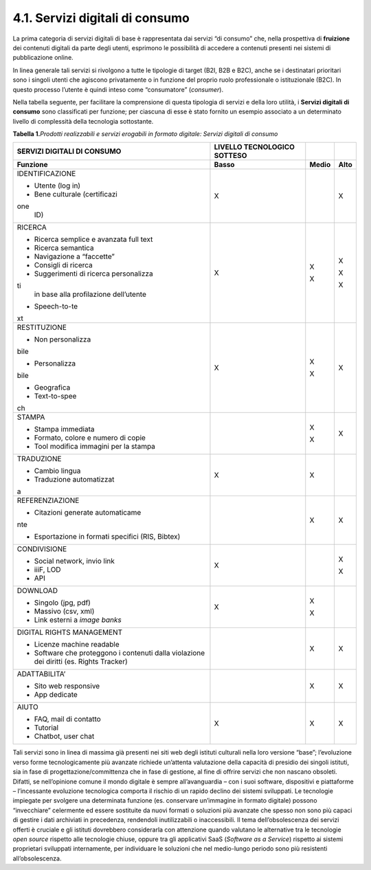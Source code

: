 4.1. Servizi digitali di consumo
================================

La prima categoria di servizi digitali di base è rappresentata dai
servizi “di consumo” che, nella prospettiva di **fruizione** dei
contenuti digitali da parte degli utenti, esprimono le possibilità di
accedere a contenuti presenti nei sistemi di pubblicazione online.

In linea generale tali servizi si rivolgono a tutte le tipologie di
target (B2I, B2B e B2C), anche se i destinatari prioritari sono i
singoli utenti che agiscono privatamente o in funzione del proprio ruolo
professionale o istituzionale (B2C). In questo processo l’utente è
quindi inteso come “consumatore” (*consumer*).

Nella tabella seguente, per facilitare la comprensione di questa
tipologia di servizi e della loro utilità, i **Servizi digitali di
consumo** sono classificati per funzione; per ciascuna di esse è stato
fornito un esempio associato a un determinato livello di complessità
della tecnologia sottostante.

**Tabella 1.**\ *Prodotti realizzabili e servizi erogabili in formato
digitale: Servizi digitali di consumo*

+-----------------+-----------------+-----------------+-----------------+
| **SERVIZI       | **LIVELLO       |                 |                 |
| DIGITALI DI     | TECNOLOGICO     |                 |                 |
| CONSUMO**       | SOTTESO**       |                 |                 |
+=================+=================+=================+=================+
| **Funzione**    | **Basso**       | **Medio**       | **Alto**        |
+-----------------+-----------------+-----------------+-----------------+
| IDENTIFICAZIONE | X               |                 | X               |
|                 |                 |                 |                 |
| -  Utente (log  |                 |                 |                 |
|    in)          |                 |                 |                 |
|                 |                 |                 |                 |
| -  Bene         |                 |                 |                 |
|    culturale    |                 |                 |                 |
|    (certificazi |                 |                 |                 |
| one             |                 |                 |                 |
|    ID)          |                 |                 |                 |
+-----------------+-----------------+-----------------+-----------------+
| RICERCA         | X               | X               | X               |
|                 |                 |                 |                 |
| -  Ricerca      |                 | X               | X               |
|    semplice e   |                 |                 |                 |
|    avanzata     |                 |                 | X               |
|    full text    |                 |                 |                 |
|                 |                 |                 |                 |
| -  Ricerca      |                 |                 |                 |
|    semantica    |                 |                 |                 |
|                 |                 |                 |                 |
| -  Navigazione  |                 |                 |                 |
|    a “faccette” |                 |                 |                 |
|                 |                 |                 |                 |
| -  Consigli di  |                 |                 |                 |
|    ricerca      |                 |                 |                 |
|                 |                 |                 |                 |
| -  Suggerimenti |                 |                 |                 |
|    di ricerca   |                 |                 |                 |
|    personalizza |                 |                 |                 |
| ti              |                 |                 |                 |
|    in base alla |                 |                 |                 |
|    profilazione |                 |                 |                 |
|    dell’utente  |                 |                 |                 |
|                 |                 |                 |                 |
| -  Speech-to-te |                 |                 |                 |
| xt              |                 |                 |                 |
+-----------------+-----------------+-----------------+-----------------+
| RESTITUZIONE    | X               | X               | X               |
|                 |                 |                 |                 |
| -  Non          |                 | X               |                 |
|    personalizza |                 |                 |                 |
| bile            |                 |                 |                 |
|                 |                 |                 |                 |
| -  Personalizza |                 |                 |                 |
| bile            |                 |                 |                 |
|                 |                 |                 |                 |
| -  Geografica   |                 |                 |                 |
|                 |                 |                 |                 |
| -  Text-to-spee |                 |                 |                 |
| ch              |                 |                 |                 |
+-----------------+-----------------+-----------------+-----------------+
| STAMPA          |                 | X               | X               |
|                 |                 |                 |                 |
| -  Stampa       |                 | X               |                 |
|    immediata    |                 |                 |                 |
|                 |                 |                 |                 |
| -  Formato,     |                 |                 |                 |
|    colore e     |                 |                 |                 |
|    numero di    |                 |                 |                 |
|    copie        |                 |                 |                 |
|                 |                 |                 |                 |
| -  Tool         |                 |                 |                 |
|    modifica     |                 |                 |                 |
|    immagini per |                 |                 |                 |
|    la stampa    |                 |                 |                 |
+-----------------+-----------------+-----------------+-----------------+
| TRADUZIONE      | X               | X               |                 |
|                 |                 |                 |                 |
| -  Cambio       |                 |                 |                 |
|    lingua       |                 |                 |                 |
|                 |                 |                 |                 |
| -  Traduzione   |                 |                 |                 |
|    automatizzat |                 |                 |                 |
| a               |                 |                 |                 |
+-----------------+-----------------+-----------------+-----------------+
| REFERENZIAZIONE |                 | X               | X               |
|                 |                 |                 |                 |
| -  Citazioni    |                 |                 |                 |
|    generate     |                 |                 |                 |
|    automaticame |                 |                 |                 |
| nte             |                 |                 |                 |
|                 |                 |                 |                 |
| -  Esportazione |                 |                 |                 |
|    in formati   |                 |                 |                 |
|    specifici    |                 |                 |                 |
|    (RIS,        |                 |                 |                 |
|    Bibtex)      |                 |                 |                 |
+-----------------+-----------------+-----------------+-----------------+
| CONDIVISIONE    | X               |                 | X               |
|                 |                 |                 |                 |
| -  Social       |                 |                 | X               |
|    network,     |                 |                 |                 |
|    invio link   |                 |                 |                 |
|                 |                 |                 |                 |
| -  iiiF, LOD    |                 |                 |                 |
|                 |                 |                 |                 |
| -  API          |                 |                 |                 |
+-----------------+-----------------+-----------------+-----------------+
| DOWNLOAD        | X               | X               |                 |
|                 |                 |                 |                 |
| -  Singolo      |                 | X               |                 |
|    (jpg, pdf)   |                 |                 |                 |
|                 |                 |                 |                 |
| -  Massivo      |                 |                 |                 |
|    (csv, xml)   |                 |                 |                 |
|                 |                 |                 |                 |
| -  Link esterni |                 |                 |                 |
|    a *image     |                 |                 |                 |
|    banks*       |                 |                 |                 |
+-----------------+-----------------+-----------------+-----------------+
| DIGITAL RIGHTS  |                 | X               | X               |
| MANAGEMENT      |                 |                 |                 |
|                 |                 |                 |                 |
| -  Licenze      |                 |                 |                 |
|    machine      |                 |                 |                 |
|    readable     |                 |                 |                 |
|                 |                 |                 |                 |
| -  Software che |                 |                 |                 |
|    proteggono i |                 |                 |                 |
|    contenuti    |                 |                 |                 |
|    dalla        |                 |                 |                 |
|    violazione   |                 |                 |                 |
|    dei diritti  |                 |                 |                 |
|    (es. Rights  |                 |                 |                 |
|    Tracker)     |                 |                 |                 |
+-----------------+-----------------+-----------------+-----------------+
| ADATTABILITA’   |                 | X               | X               |
|                 |                 |                 |                 |
| -  Sito web     |                 |                 |                 |
|    responsive   |                 |                 |                 |
|                 |                 |                 |                 |
| -  App dedicate |                 |                 |                 |
+-----------------+-----------------+-----------------+-----------------+
| AIUTO           | X               | X               | X               |
|                 |                 |                 |                 |
| -  FAQ, mail di |                 |                 |                 |
|    contatto     |                 |                 |                 |
|                 |                 |                 |                 |
| -  Tutorial     |                 |                 |                 |
|                 |                 |                 |                 |
| -  Chatbot,     |                 |                 |                 |
|    user chat    |                 |                 |                 |
+-----------------+-----------------+-----------------+-----------------+

Tali servizi sono in linea di massima già presenti nei siti web degli
istituti culturali nella loro versione “base”; l’evoluzione verso forme
tecnologicamente più avanzate richiede un’attenta valutazione della
capacità di presidio dei singoli istituti, sia in fase di
progettazione/committenza che in fase di gestione, al fine di offrire
servizi che non nascano obsoleti. Difatti, se nell’opinione comune il
mondo digitale è sempre all’avanguardia – con i suoi software,
dispositivi e piattaforme – l’incessante evoluzione tecnologica comporta
il rischio di un rapido declino dei sistemi sviluppati. Le tecnologie
impiegate per svolgere una determinata funzione (es. conservare
un’immagine in formato digitale) possono “invecchiare” celermente ed
essere sostituite da nuovi formati o soluzioni più avanzate che spesso
non sono più capaci di gestire i dati archiviati in precedenza,
rendendoli inutilizzabili o inaccessibili. Il tema dell’obsolescenza dei
servizi offerti è cruciale e gli istituti dovrebbero considerarla con
attenzione quando valutano le alternative tra le tecnologie *open
source* rispetto alle tecnologie chiuse, oppure tra gli applicativi SaaS
(*Software as a Service*) rispetto ai sistemi proprietari sviluppati
internamente, per individuare le soluzioni che nel medio-lungo periodo
sono più resistenti all’obsolescenza.
